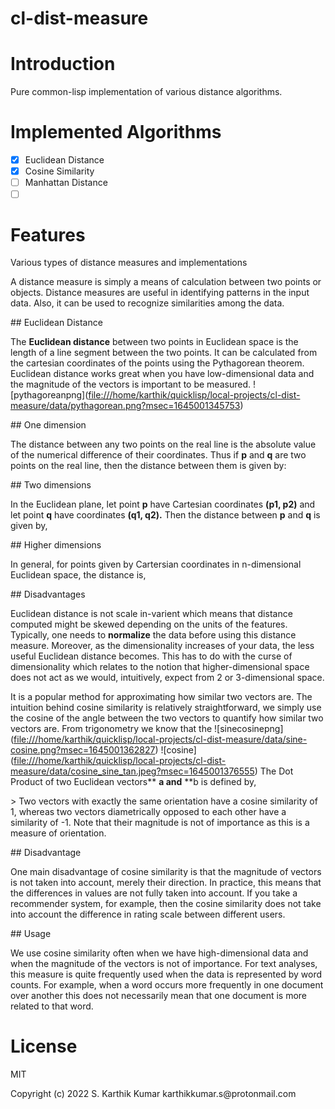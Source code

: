 * cl-dist-measure

* Introduction
Pure common-lisp implementation of various distance algorithms.

* Implemented Algorithms
- [X] Euclidean Distance
- [X] Cosine Similarity
- [ ] Manhattan Distance
- [ ]

* Features

# Distant measures

Various types of distance measures and implementations

# Introduction

A distance measure is simply a means of calculation between two points or objects. Distance measures are useful in identifying patterns in the input data. Also, it can be used to recognize similarities among the data.

## Euclidean Distance

The **Euclidean distance** between two points in Euclidean space is the length of a line segment between the two points. It can be calculated from the cartesian coordinates of the points using the Pythagorean theorem. Euclidean distance works great when you have low-dimensional data and the magnitude of the vectors is important to be measured.  
![pythagoreanpng](file:///home/karthik/quicklisp/local-projects/cl-dist-measure/data/pythagorean.png?msec=1645001345753)

# Distance Formulas

## One dimension

The distance between any two points on the real line is the absolute value of the numerical difference of their coordinates. Thus if *p* and *q* are two points on the real line, then the distance between them is given by:

## Two dimensions

In the Euclidean plane, let point *p* have Cartesian coordinates *(p1, p2)* and let point *q* have coordinates *(q1, q2).*  
Then the distance between *p* and *q* is given by,

## Higher dimensions

In general, for points given by Cartersian coordinates in n-dimensional Euclidean space, the distance is,

## Disadvantages

Euclidean distance is not scale in-varient which means that distance computed might be skewed depending on the units of the features. Typically, one needs to **normalize** the data before using this distance measure.  
Moreover, as the dimensionality increases of your data, the less useful Euclidean distance becomes. This has to do with the curse of dimensionality which relates to the notion that higher-dimensional space does not act as we would, intuitively, expect from 2 or 3-dimensional space.

# Cosine Similarity

It is a popular method for approximating how similar two vectors are. The intuition behind cosine similarity is relatively straightforward, we simply use the cosine of the angle between the two vectors to quantify how similar two vectors are.  
From trigonometry we know that the  
![sinecosinepng](file:///home/karthik/quicklisp/local-projects/cl-dist-measure/data/sine-cosine.png?msec=1645001362827)  
![cosine\sine\tanjpeg](file:///home/karthik/quicklisp/local-projects/cl-dist-measure/data/cosine_sine_tan.jpeg?msec=1645001376555)  
The Dot Product of two Euclidean vectors** **a and** **b is defined by,

> Two vectors with exactly the same orientation have a cosine similarity of 1, whereas two vectors diametrically opposed to each other have a similarity of -1. Note that their magnitude is not of importance as this is a measure of orientation.

## Disadvantage

One main disadvantage of cosine similarity is that the magnitude of vectors is not taken into account, merely their direction. In practice, this means that the differences in values are not fully taken into account. If you take a recommender system, for example, then the cosine
similarity does not take into account the difference in rating scale between different users.

## Usage

We use cosine similarity often when we have high-dimensional data and when the magnitude of the vectors is not of importance. For text analyses, this measure is quite frequently used when the data is represented by word counts. For example, when a word occurs more frequently in one document over another this does not necessarily mean
that one document is more related to that word.

* License
MIT

Copyright (c) 2022 S. Karthik Kumar karthikkumar.s@protonmail.com
